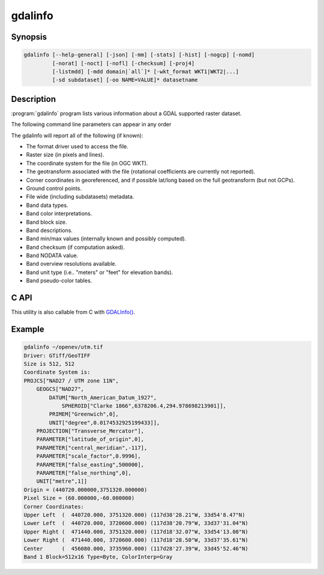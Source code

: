 .. _gdalinfo:

================================================================================
gdalinfo
================================================================================

.. only:: html

    Lists information about a raster dataset.

.. Index:: gdalinfo

Synopsis
--------

.. code-block::

    gdalinfo [--help-general] [-json] [-mm] [-stats] [-hist] [-nogcp] [-nomd]
             [-norat] [-noct] [-nofl] [-checksum] [-proj4]
             [-listmdd] [-mdd domain|`all`]* [-wkt_format WKT1|WKT2|...]
             [-sd subdataset] [-oo NAME=VALUE]* datasetname

Description
-----------

:program:`gdalinfo` program lists various information about a GDAL supported
raster dataset.

The following command line parameters can appear in any order

.. program:: gdalinfo

.. option:: -json

    Display the output in json format.

.. option:: -mm

    Force computation of the actual min/max values for each band in the
    dataset.

.. option:: -stats

    Read and display image statistics. Force computation if no
    statistics are stored in an image.

.. option:: -approx_stats

    Read and display image statistics. Force computation if no
    statistics are stored in an image. However, they may be computed
    based on overviews or a subset of all tiles. Useful if you are in a
    hurry and don't want precise stats.

.. option:: -hist

    Report histogram information for all bands.

.. option:: -nogcp

    Suppress ground control points list printing. It may be useful for
    datasets with huge amount of GCPs, such as L1B AVHRR or HDF4 MODIS
    which contain thousands of them.

.. option:: -nomd

    Suppress metadata printing. Some datasets may contain a lot of
    metadata strings.

.. option:: -norat

    Suppress printing of raster attribute table.

.. option:: -noct

    Suppress printing of color table.

.. option:: -checksum

    Force computation of the checksum for each band in the dataset.

.. option:: -listmdd

    List all metadata domains available for the dataset.

    .. versionadded:: 1.11

.. option:: -mdd <domain>|all

    adds metadata using:

    ``domain`` Report metadata for the specified domain.

    ``all`` Report metadata for all domains.

        .. versionadded:: 1.9.0

.. option:: -nofl

    Only display the first file of the file list.

    .. versionadded:: 1.9.0

.. option:: -wkt_format WKT1|WKT2|WKT2_2015|WKT2_2018

    Where *format* is the WKT format used to display the SRS.
    Currently supported values are:

    ``WKT1``

    ``WKT2`` (latest WKT version, currently *WKT2_2018*)

    ``WKT2_2015``

    ``WKT2_2018``

    .. versionadded:: 3.0.0

.. option:: -sd <n>

    If the input dataset contains several subdatasets read and display
    a subdataset with specified ``n`` number (starting from 1).
    This is an alternative of giving the full subdataset name.

    .. versionadded:: 1.9.0

.. option:: -proj4

    Report a PROJ.4 string corresponding to the file's coordinate system.

    .. versionadded:: 1.9.0

.. option:: -oo <NAME=VALUE>

    Dataset open option (format specific).

    .. versionadded:: 2.0

The gdalinfo will report all of the following (if known):

-  The format driver used to access the file.
-  Raster size (in pixels and lines).
-  The coordinate system for the file (in OGC WKT).
-  The geotransform associated with the file (rotational coefficients
   are currently not reported).
-  Corner coordinates in georeferenced, and if possible lat/long based
   on the full geotransform (but not GCPs).
-  Ground control points.
-  File wide (including subdatasets) metadata.
-  Band data types.
-  Band color interpretations.
-  Band block size.
-  Band descriptions.
-  Band min/max values (internally known and possibly computed).
-  Band checksum (if computation asked).
-  Band NODATA value.
-  Band overview resolutions available.
-  Band unit type (i.e.. "meters" or "feet" for elevation bands).
-  Band pseudo-color tables.

C API
-----

This utility is also callable from C with
`GDALInfo() <gdal__utils_8h.html#a39aaaa537474fead1ef4575e61e9b96d>`__.

.. versionadded:: 2.1

Example
-------

.. code-block::

    gdalinfo ~/openev/utm.tif
    Driver: GTiff/GeoTIFF
    Size is 512, 512
    Coordinate System is:
    PROJCS["NAD27 / UTM zone 11N",
        GEOGCS["NAD27",
            DATUM["North_American_Datum_1927",
                SPHEROID["Clarke 1866",6378206.4,294.978698213901]],
            PRIMEM["Greenwich",0],
            UNIT["degree",0.0174532925199433]],
        PROJECTION["Transverse_Mercator"],
        PARAMETER["latitude_of_origin",0],
        PARAMETER["central_meridian",-117],
        PARAMETER["scale_factor",0.9996],
        PARAMETER["false_easting",500000],
        PARAMETER["false_northing",0],
        UNIT["metre",1]]
    Origin = (440720.000000,3751320.000000)
    Pixel Size = (60.000000,-60.000000)
    Corner Coordinates:
    Upper Left  (  440720.000, 3751320.000) (117d38'28.21"W, 33d54'8.47"N)
    Lower Left  (  440720.000, 3720600.000) (117d38'20.79"W, 33d37'31.04"N)
    Upper Right (  471440.000, 3751320.000) (117d18'32.07"W, 33d54'13.08"N)
    Lower Right (  471440.000, 3720600.000) (117d18'28.50"W, 33d37'35.61"N)
    Center      (  456080.000, 3735960.000) (117d28'27.39"W, 33d45'52.46"N)
    Band 1 Block=512x16 Type=Byte, ColorInterp=Gray
